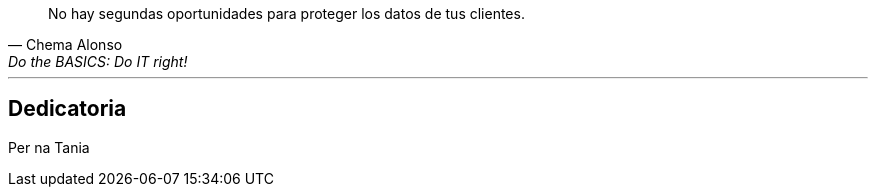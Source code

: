 [quote, Chema Alonso,Do the BASICS: Do IT right!]
No hay segundas oportunidades para proteger los datos de tus clientes.

---

:sectnums!:
[dedication%notitle]
== Dedicatoria

[.text-right]
Per na Tania

<<<
